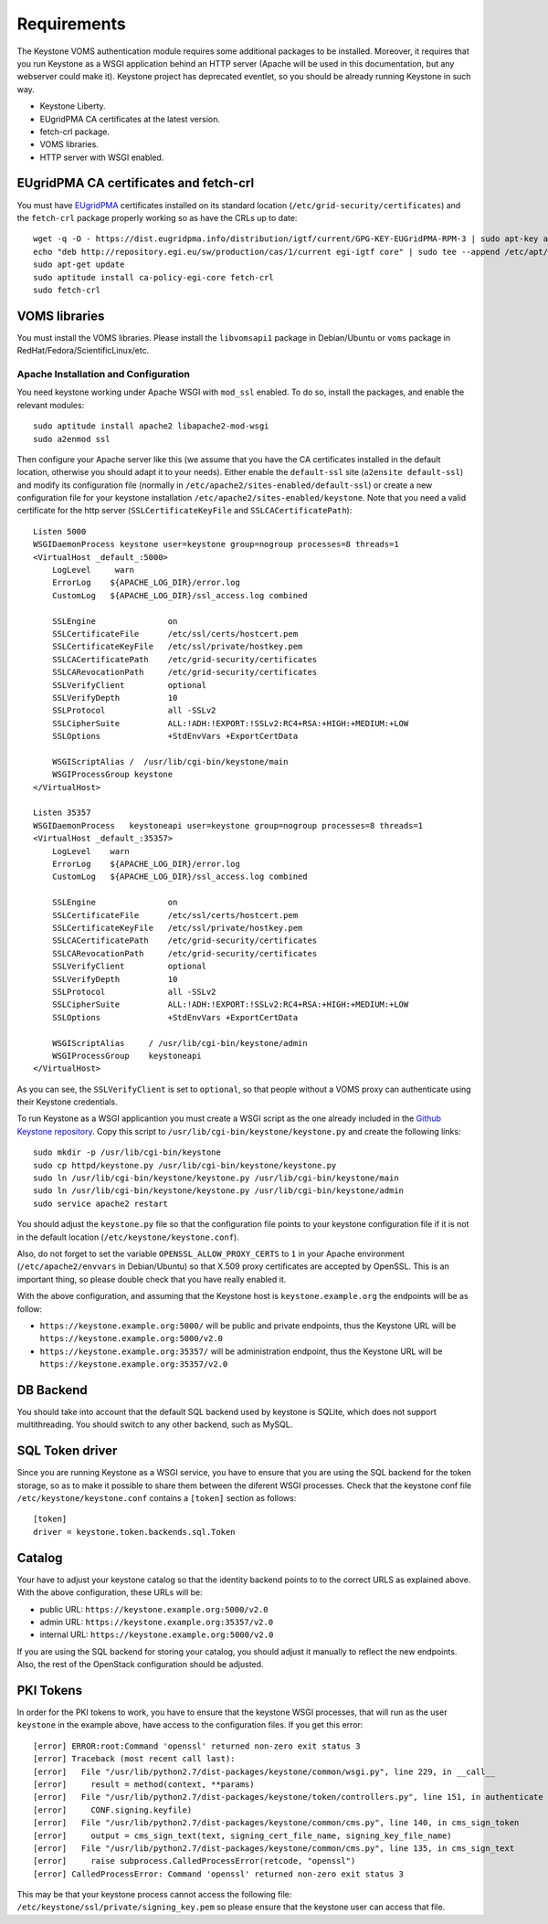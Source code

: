 ..
      Copyright 2012 Spanish National Research Council

      Licensed under the Apache License, Version 2.0 (the "License"); you may
      not use this file except in compliance with the License. You may obtain
      a copy of the License at

          http://www.apache.org/licenses/LICENSE-2.0

      Unless required by applicable law or agreed to in writing, software
      distributed under the License is distributed on an "AS IS" BASIS, WITHOUT
      WARRANTIES OR CONDITIONS OF ANY KIND, either express or implied. See the
      License for the specific language governing permissions and limitations
      under the License.

Requirements
============

The Keystone VOMS authentication module requires some additional packages to be
installed. Moreover, it requires that you run Keystone as a WSGI application behind
an HTTP server (Apache will be used in this documentation, but any webserver
could make it). Keystone project has deprecated eventlet, so you should be already
running Keystone in such way.

* Keystone Liberty.
* EUgridPMA CA certificates at the latest version.
* fetch-crl package.
* VOMS libraries.
* HTTP server with WSGI enabled.

EUgridPMA CA certificates and fetch-crl
~~~~~~~~~~~~~~~~~~~~~~~~~~~~~~~~~~~~~~~

You must have `EUgridPMA <http://www.eugridpma.org/>`_ certificates installed
on its standard location (``/etc/grid-security/certificates``) and the
``fetch-crl`` package properly working so as have the CRLs up to date::

    wget -q -O - https://dist.eugridpma.info/distribution/igtf/current/GPG-KEY-EUGridPMA-RPM-3 | sudo apt-key add -
    echo "deb http://repository.egi.eu/sw/production/cas/1/current egi-igtf core" | sudo tee --append /etc/apt/sources.list.d/egi-cas.list
    sudo apt-get update
    sudo aptitude install ca-policy-egi-core fetch-crl
    sudo fetch-crl

VOMS libraries
~~~~~~~~~~~~~~

You must install the VOMS libraries. Please install the ``libvomsapi1`` package in Debian/Ubuntu or
``voms`` package in RedHat/Fedora/ScientificLinux/etc.


Apache Installation and Configuration
-------------------------------------

You need keystone working under Apache WSGI with ``mod_ssl`` enabled. To do so,
install the packages, and enable the relevant modules::

    sudo aptitude install apache2 libapache2-mod-wsgi
    sudo a2enmod ssl

Then configure your Apache server like this (we assume that you have the CA
certificates installed in the default location, otherwise you should adapt it to
your needs). Either enable the ``default-ssl`` site (``a2ensite default-ssl``) and
modify its configuration file (normally in ``/etc/apache2/sites-enabled/default-ssl``)
or create a new configuration file for your keystone installation
``/etc/apache2/sites-enabled/keystone``. Note that you need a valid certificate
for the http server (``SSLCertificateKeyFile`` and ``SSLCACertificatePath``)::

    Listen 5000
    WSGIDaemonProcess keystone user=keystone group=nogroup processes=8 threads=1
    <VirtualHost _default_:5000>
        LogLevel     warn
        ErrorLog    ${APACHE_LOG_DIR}/error.log
        CustomLog   ${APACHE_LOG_DIR}/ssl_access.log combined

        SSLEngine               on
        SSLCertificateFile      /etc/ssl/certs/hostcert.pem
        SSLCertificateKeyFile   /etc/ssl/private/hostkey.pem
        SSLCACertificatePath    /etc/grid-security/certificates
        SSLCARevocationPath     /etc/grid-security/certificates
        SSLVerifyClient         optional
        SSLVerifyDepth          10
        SSLProtocol             all -SSLv2
        SSLCipherSuite          ALL:!ADH:!EXPORT:!SSLv2:RC4+RSA:+HIGH:+MEDIUM:+LOW
        SSLOptions              +StdEnvVars +ExportCertData

        WSGIScriptAlias /  /usr/lib/cgi-bin/keystone/main
        WSGIProcessGroup keystone
    </VirtualHost>

    Listen 35357
    WSGIDaemonProcess   keystoneapi user=keystone group=nogroup processes=8 threads=1
    <VirtualHost _default_:35357>
        LogLevel    warn
        ErrorLog    ${APACHE_LOG_DIR}/error.log
        CustomLog   ${APACHE_LOG_DIR}/ssl_access.log combined

        SSLEngine               on
        SSLCertificateFile      /etc/ssl/certs/hostcert.pem
        SSLCertificateKeyFile   /etc/ssl/private/hostkey.pem
        SSLCACertificatePath    /etc/grid-security/certificates
        SSLCARevocationPath     /etc/grid-security/certificates
        SSLVerifyClient         optional
        SSLVerifyDepth          10
        SSLProtocol             all -SSLv2
        SSLCipherSuite          ALL:!ADH:!EXPORT:!SSLv2:RC4+RSA:+HIGH:+MEDIUM:+LOW
        SSLOptions              +StdEnvVars +ExportCertData

        WSGIScriptAlias     / /usr/lib/cgi-bin/keystone/admin
        WSGIProcessGroup    keystoneapi
    </VirtualHost>

As you can see, the ``SSLVerifyClient`` is set to ``optional``, so that people
without a VOMS proxy can authenticate using their Keystone credentials.

To run Keystone as a WSGI applicantion you must create a WSGI script as the one
already included in the  `Github Keystone repository
<https://github.com/openstack/keystone/blob/stable/icehouse/httpd/keystone.py>`_.
Copy this script to ``/usr/lib/cgi-bin/keystone/keystone.py`` and create the
following links::

    sudo mkdir -p /usr/lib/cgi-bin/keystone
    sudo cp httpd/keystone.py /usr/lib/cgi-bin/keystone/keystone.py
    sudo ln /usr/lib/cgi-bin/keystone/keystone.py /usr/lib/cgi-bin/keystone/main
    sudo ln /usr/lib/cgi-bin/keystone/keystone.py /usr/lib/cgi-bin/keystone/admin
    sudo service apache2 restart

You should adjust the ``keystone.py`` file so that the configuration file
points to your keystone configuration file if it is not in the default location
(``/etc/keystone/keystone.conf``).

Also, do not forget to set the variable ``OPENSSL_ALLOW_PROXY_CERTS`` to
``1`` in your Apache environment (``/etc/apache2/envvars`` in Debian/Ubuntu) so
that X.509 proxy certificates are accepted by OpenSSL. This is an important
thing, so please double check that you have really enabled it.

With the above configuration, and assuming that the Keystone host is
``keystone.example.org`` the endpoints will be as follow:

* ``https://keystone.example.org:5000/`` will be public and private endpoints,
  thus the Keystone URL will be ``https://keystone.example.org:5000/v2.0``
* ``https://keystone.example.org:35357/`` will be administration endpoint,
  thus the Keystone URL will be ``https://keystone.example.org:35357/v2.0``

DB Backend
~~~~~~~~~~

You should take into account that the default SQL backend used by keystone is
SQLite, which does not support multithreading. You should switch to any other
backend, such as MySQL.

SQL Token driver
~~~~~~~~~~~~~~~~

Since you are running Keystone as a WSGI service, you have to ensure that you
are using the SQL backend for the token storage, so as to make it possible to
share them between the diferent WSGI processes. Check that the keystone conf
file ``/etc/keystone/keystone.conf`` contains a ``[token]`` section as
follows::

  [token]
  driver = keystone.token.backends.sql.Token

Catalog
~~~~~~~

Your have to adjust your keystone catalog so that the identity backend points
to to the correct URLS as explained above. With the above configuration, these
URLs will be:

* public URL: ``https://keystone.example.org:5000/v2.0``
* admin URL: ``https://keystone.example.org:35357/v2.0``
* internal URL: ``https://keystone.example.org:5000/v2.0``

If you are using the SQL backend for storing your catalog, you should adjust it
manually to reflect the new endpoints. Also, the rest of the OpenStack
configuration should be adjusted.

PKI Tokens
~~~~~~~~~~

In order for the PKI tokens to work, you have to ensure that the keystone
WSGI processes, that will run as the user ``keystone`` in the example above,
have access to the configuration files. If you get this error::

    [error] ERROR:root:Command 'openssl' returned non-zero exit status 3
    [error] Traceback (most recent call last):
    [error]   File "/usr/lib/python2.7/dist-packages/keystone/common/wsgi.py", line 229, in __call__
    [error]     result = method(context, **params)
    [error]   File "/usr/lib/python2.7/dist-packages/keystone/token/controllers.py", line 151, in authenticate
    [error]     CONF.signing.keyfile)
    [error]   File "/usr/lib/python2.7/dist-packages/keystone/common/cms.py", line 140, in cms_sign_token
    [error]     output = cms_sign_text(text, signing_cert_file_name, signing_key_file_name)
    [error]   File "/usr/lib/python2.7/dist-packages/keystone/common/cms.py", line 135, in cms_sign_text
    [error]     raise subprocess.CalledProcessError(retcode, "openssl")
    [error] CalledProcessError: Command 'openssl' returned non-zero exit status 3

This may be that your keystone process cannot access the following file:
``/etc/keystone/ssl/private/signing_key.pem`` so please ensure that the keystone
user can access that file.
